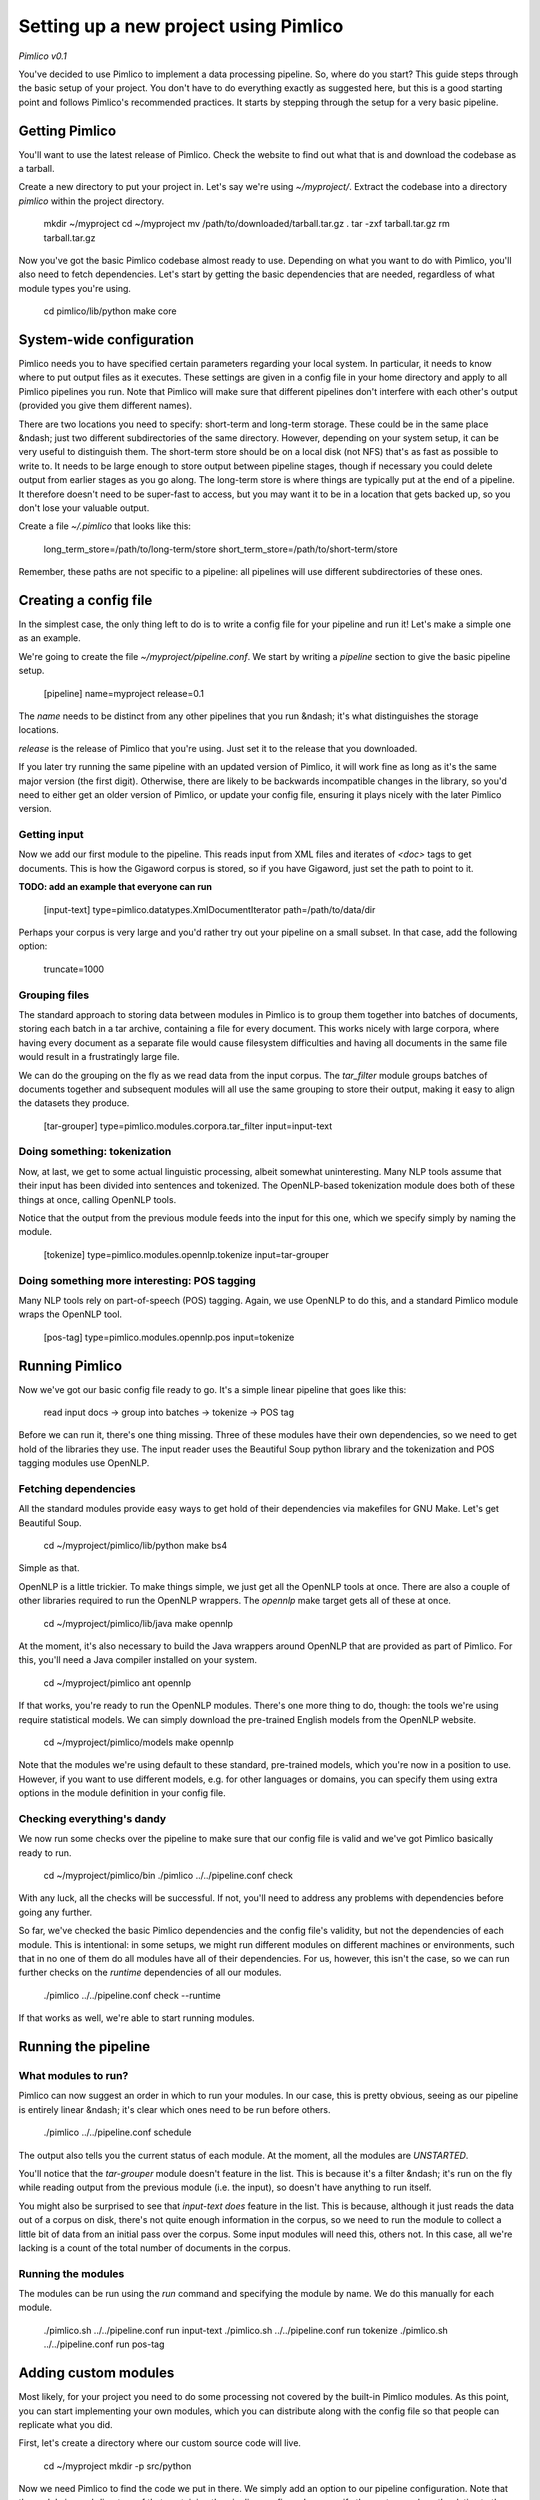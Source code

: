 ==========================================
  Setting up a new project using Pimlico
==========================================

*Pimlico v0.1*

You've decided to use Pimlico to implement a data processing pipeline. So, where do you start? This guide steps 
through the basic setup of your project. You don't have to do everything exactly as suggested here, but this is a 
good starting point and follows Pimlico's recommended practices. It starts by stepping through the setup for a very 
basic pipeline.

Getting Pimlico
===============
You'll want to use the latest release of Pimlico. Check the website to find out what that is and download the 
codebase as a tarball.

Create a new directory to put your project in. Let's say we're using `~/myproject/`. Extract the codebase into 
a directory `pimlico` within the project directory.

    mkdir ~/myproject
    cd ~/myproject
    mv /path/to/downloaded/tarball.tar.gz .
    tar -zxf tarball.tar.gz
    rm tarball.tar.gz

Now you've got the basic Pimlico codebase almost ready to use. Depending on what you want to do with Pimlico, you'll 
also need to fetch dependencies. Let's start by getting the basic dependencies that are needed, regardless of what 
module types you're using.

    cd pimlico/lib/python
    make core

System-wide configuration
=========================
Pimlico needs you to have specified certain parameters regarding your local system. In particular, it needs to 
know where to put output files as it executes. These settings are given in a config file in your home directory and 
apply to all Pimlico pipelines you run. Note that Pimlico will make sure that different pipelines don't interfere 
with each other's output (provided you give them different names).

There are two locations you need to specify: short-term and long-term storage. These could be in the same place &ndash; 
just two different subdirectories of the same directory. However, depending on your system setup, it can be very 
useful to distinguish them. The short-term store should be on a local disk (not NFS) that's as fast as possible to 
write to. It needs to be large enough to store output between pipeline stages, though if necessary you could delete 
output from earlier stages as you go along. The long-term store is where things are typically put at the end of 
a pipeline. It therefore doesn't need to be super-fast to access, but you may want it to be in a location that gets 
backed up, so you don't lose your valuable output.

Create a file `~/.pimlico` that looks like this:

    long_term_store=/path/to/long-term/store
    short_term_store=/path/to/short-term/store

Remember, these paths are not specific to a pipeline: all pipelines will use different subdirectories of these ones.

Creating a config file
======================
In the simplest case, the only thing left to do is to write a config file for your pipeline and run it! Let's make 
a simple one as an example.

We're going to create the file `~/myproject/pipeline.conf`. We start by writing a `pipeline` section to give the 
basic pipeline setup.

    [pipeline]
    name=myproject
    release=0.1

The `name` needs to be distinct from any other pipelines that you run &ndash; it's what distinguishes the storage 
locations.

`release` is the release of Pimlico that you're using. Just set it to the release that you downloaded. 

If you later 
try running the same pipeline with an updated version of Pimlico, it will work fine as long as it's the same major 
version (the first digit). Otherwise, there are likely to be backwards incompatible changes in the library, so you'd 
need to either get an older version of Pimlico, or update your config file, ensuring it plays nicely with the later 
Pimlico version.

Getting input
-------------
Now we add our first module to the pipeline. This reads input from XML files and iterates of `<doc>` tags to get 
documents. This is how the Gigaword corpus is stored, so if you have Gigaword, just set the path to point to it.

**TODO: add an example that everyone can run** 

    [input-text]
    type=pimlico.datatypes.XmlDocumentIterator
    path=/path/to/data/dir

Perhaps your corpus is very large and you'd rather try out your pipeline on a small subset. In that case, add the 
following option:

    truncate=1000

Grouping files
--------------
The standard approach to storing data between modules in Pimlico is to group them together into batches of documents, 
storing each batch in a tar archive, containing a file for every document. This works nicely with large corpora, 
where having every document as a separate file would cause filesystem difficulties and having all documents in the 
same file would result in a frustratingly large file.

We can do the grouping on the fly as we read data from the input corpus. The `tar_filter` module groups batches of 
documents together and subsequent modules will all use the same grouping to store their output, making it easy to 
align the datasets they produce.

    [tar-grouper]
    type=pimlico.modules.corpora.tar_filter
    input=input-text

Doing something: tokenization
-----------------------------
Now, at last, we get to some actual linguistic processing, albeit somewhat uninteresting. Many NLP tools assume that 
their input has been divided into sentences and tokenized. The OpenNLP-based tokenization module does both of these 
things at once, calling OpenNLP tools.

Notice that the output from the previous module feeds into the input for this one, which we specify simply by naming 
the module.

    [tokenize]
    type=pimlico.modules.opennlp.tokenize
    input=tar-grouper

Doing something more interesting: POS tagging
---------------------------------------------
Many NLP tools rely on part-of-speech (POS) tagging. Again, we use OpenNLP to do this, and a standard Pimlico module 
wraps the OpenNLP tool.

    [pos-tag]
    type=pimlico.modules.opennlp.pos
    input=tokenize

Running Pimlico
===============
Now we've got our basic config file ready to go. It's a simple linear pipeline that goes like this:

    read input docs -> group into batches -> tokenize -> POS tag

Before we can run it, there's one thing missing. Three of these modules have their own dependencies, so we need 
to get hold of the libraries they use. The input reader uses the Beautiful Soup python library and the tokenization 
and POS tagging modules use OpenNLP.

Fetching dependencies
---------------------
All the standard modules provide easy ways to get hold of their dependencies via makefiles for GNU Make. Let's get 
Beautiful Soup.

    cd ~/myproject/pimlico/lib/python
    make bs4

Simple as that.

OpenNLP is a little trickier. To make things simple, we just get all the OpenNLP tools at once. There are also a 
couple of other libraries required to run the OpenNLP wrappers. The `opennlp` make target gets all of these at once.

    cd ~/myproject/pimlico/lib/java
    make opennlp

At the moment, it's also necessary to build the Java wrappers around OpenNLP that are provided as part of Pimlico. For 
this, you'll need a Java compiler installed on your system.

    cd ~/myproject/pimlico
    ant opennlp

If that works, you're ready to run the OpenNLP modules. There's one more thing to do, though: the tools we're using 
require statistical models. We can simply download the pre-trained English models from the OpenNLP website.

    cd ~/myproject/pimlico/models
    make opennlp

Note that the modules we're using default to these standard, pre-trained models, which you're now in a position to 
use. However, if you want to use different models, e.g. for other languages or domains, you can specify them using 
extra options in the module definition in your config file.

Checking everything's dandy
---------------------------
We now run some checks over the pipeline to make sure that our config file is valid and we've got Pimlico basically 
ready to run.

    cd ~/myproject/pimlico/bin
    ./pimlico ../../pipeline.conf check

With any luck, all the checks will be successful. If not, you'll need to address any problems with dependencies 
before going any further.

So far, we've checked the basic Pimlico dependencies and the config file's validity, but not the dependencies of 
each module. This is intentional: in some setups, we might run different modules on different machines or environments, 
such that in no one of them do all modules have all of their dependencies. For us, however, this isn't the case, so 
we can run further checks on the *runtime* dependencies of all our modules.

    ./pimlico ../../pipeline.conf check --runtime

If that works as well, we're able to start running modules.

Running the pipeline
====================
What modules to run?
--------------------
Pimlico can now suggest an order in which to run your modules. In our case, this is pretty obvious, seeing as our 
pipeline is entirely linear &ndash; it's clear which ones need to be run before others.

    ./pimlico ../../pipeline.conf schedule

The output also tells you the current status of each module. At the moment, all the modules are `UNSTARTED`.

You'll notice that the `tar-grouper` module doesn't feature in the list. This is because it's a filter &ndash; 
it's run on the fly while reading output from the previous module (i.e. the input), so doesn't have anything to 
run itself.

You might also be surprised to see that `input-text` *does* feature in the list. This is because, although it just 
reads the data out of a corpus on disk, there's not quite enough information in the corpus, so we need to run the 
module to collect a little bit of data from an initial pass over the corpus. Some input modules will need this, others 
not. In this case, all we're lacking is a count of the total number of documents in the corpus.

Running the modules
-------------------
The modules can be run using the `run` command and specifying the module by name. We do this manually for each module. 

    ./pimlico.sh ../../pipeline.conf run input-text
    ./pimlico.sh ../../pipeline.conf run tokenize
    ./pimlico.sh ../../pipeline.conf run pos-tag

Adding custom modules
=====================
Most likely, for your project you need to do some processing not covered by the built-in Pimlico modules. As this 
point, you can start implementing your own modules, which you can distribute along with the config file so that 
people can replicate what you did.

First, let's create a directory where our custom source code will live.

    cd ~/myproject
    mkdir -p src/python

Now we need Pimlico to find the code we put in there. We simply add an option to our pipeline configuration. Note that 
the code's in a subdirectory of that containing the pipeline config and we specify the custom code path relative to 
the config file, so it's very easy to distribute the two together.

Add this option to the `[pipeline]` section in the config file:

    python_path=src/python

Now you can create Python modules or packages in `src/python`, following the same conventions as the built-in modules 
(see `pimlico/src/python/pimlico/modules/`) and overriding the standard base classes, as they do. (Details of how to 
do this are outside the scope of this tutorial.) Your custom modules and datatypes can then simply be used in the 
config file as module types.
